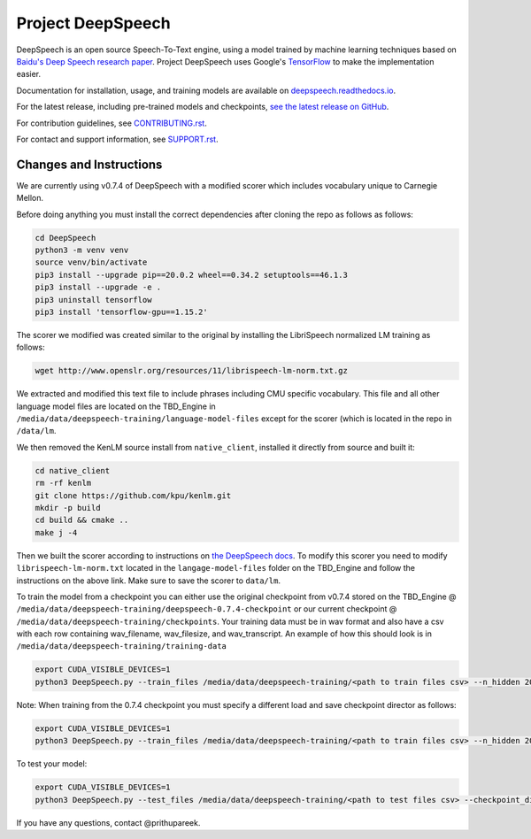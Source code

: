 Project DeepSpeech
==================


.. image:: https://readthedocs.org/projects/deepspeech/badge/?version=latest
   :target: http://deepspeech.readthedocs.io/?badge=latest
   :alt: Documentation


.. image:: https://community-tc.services.mozilla.com/api/github/v1/repository/mozilla/DeepSpeech/master/badge.svg
   :target: https://community-tc.services.mozilla.com/api/github/v1/repository/mozilla/DeepSpeech/master/latest
   :alt: Task Status


DeepSpeech is an open source Speech-To-Text engine, using a model trained by machine learning techniques based on `Baidu's Deep Speech research paper <https://arxiv.org/abs/1412.5567>`_. Project DeepSpeech uses Google's `TensorFlow <https://www.tensorflow.org/>`_ to make the implementation easier.

Documentation for installation, usage, and training models are available on `deepspeech.readthedocs.io <http://deepspeech.readthedocs.io/?badge=latest>`_.

For the latest release, including pre-trained models and checkpoints, `see the latest release on GitHub <https://github.com/mozilla/DeepSpeech/releases/latest>`_.

For contribution guidelines, see `CONTRIBUTING.rst <CONTRIBUTING.rst>`_.

For contact and support information, see `SUPPORT.rst <SUPPORT.rst>`_.

Changes and Instructions
########################

We are currently using v0.7.4 of DeepSpeech with a modified scorer which includes vocabulary unique to Carnegie Mellon. 

Before doing anything you must install the correct dependencies after cloning the repo as follows as follows:

.. code-block:: bash

   cd DeepSpeech
   python3 -m venv venv
   source venv/bin/activate
   pip3 install --upgrade pip==20.0.2 wheel==0.34.2 setuptools==46.1.3
   pip3 install --upgrade -e .
   pip3 uninstall tensorflow
   pip3 install 'tensorflow-gpu==1.15.2'

The scorer we modified was created similar to the original by installing the LibriSpeech normalized LM training as follows:

.. code-block:: bash

   wget http://www.openslr.org/resources/11/librispeech-lm-norm.txt.gz
   
We extracted and modified this text file to include phrases including CMU specific vocabulary. This file and all other language model files are located on the TBD_Engine in ``/media/data/deepspeech-training/language-model-files`` except for the scorer (which is located in the repo in ``/data/lm``.
   
We then removed the KenLM source install from ``native_client``, installed it directly from source and built it:

.. code-block:: bash

   cd native_client
   rm -rf kenlm
   git clone https://github.com/kpu/kenlm.git
   mkdir -p build
   cd build && cmake ..
   make j -4
   
Then we built the scorer according to instructions on `the DeepSpeech docs <https://deepspeech.readthedocs.io/en/v0.7.4/Scorer.html>`_. To modify this scorer you need to modify ``librispeech-lm-norm.txt`` located in the ``langage-model-files`` folder on the TBD_Engine and follow the instructions on the above link. Make sure to save the scorer to ``data/lm``.

To train the model from a checkpoint you can either use the original checkpoint from v0.7.4 stored on the TBD_Engine @ ``/media/data/deepspeech-training/deepspeech-0.7.4-checkpoint`` or our current checkpoint @ ``/media/data/deepspeech-training/checkpoints``. Your training data must be in wav format and also have a csv with each row containing wav_filename, wav_filesize, and wav_transcript. An example of how this should look is in ``/media/data/deepspeech-training/training-data``

.. code-block:: bash
   
   export CUDA_VISIBLE_DEVICES=1
   python3 DeepSpeech.py --train_files /media/data/deepspeech-training/<path to train files csv> --n_hidden 2048 --train_cudnn --epochs <number of epochs> --checkpoint_dir <path to checkpoint dir> --learning_rate 0.001
   
Note: When training from the 0.7.4 checkpoint you must specify a different load and save checkpoint director as follows:

.. code-block:: bash
   
   export CUDA_VISIBLE_DEVICES=1
   python3 DeepSpeech.py --train_files /media/data/deepspeech-training/<path to train files csv> --n_hidden 2048 --train_cudnn --epochs <number of epochs> --load_checkpoint_dir <path to load checkpoints> --save_checkpoint_dir <path to save checkpoints --learning_rate 0.001
   
To test your model:

.. code-block:: bash
   
   export CUDA_VISIBLE_DEVICES=1
   python3 DeepSpeech.py --test_files /media/data/deepspeech-training/<path to test files csv> --checkpoint_dir <path to checkpoint>
   
If you have any questions, contact @prithupareek.
   

